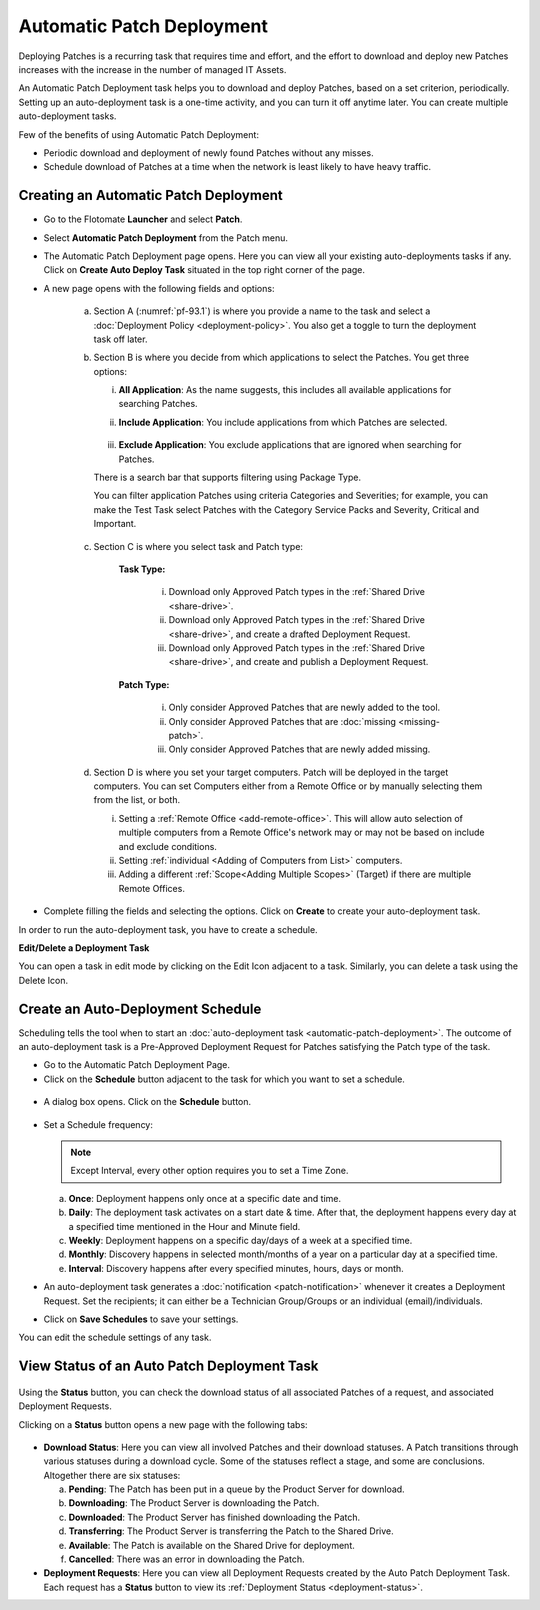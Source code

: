 **************************
Automatic Patch Deployment
**************************

Deploying Patches is a recurring task that requires time and effort, and
the effort to download and deploy new Patches increases with the
increase in the number of managed IT Assets.

An Automatic Patch Deployment task helps you to download and deploy
Patches, based on a set criterion, periodically. Setting up an
auto-deployment task is a one-time activity, and you can turn it off
anytime later. You can create multiple auto-deployment tasks.

Few of the benefits of using Automatic Patch Deployment:

-  Periodic download and deployment of newly found Patches without any
   misses.

-  Schedule download of Patches at a time when the network is least
   likely to have heavy traffic.

.. _create-auto-deployment:

Creating an Automatic Patch Deployment
======================================

-  Go to the Flotomate **Launcher** and select **Patch**.

-  Select **Automatic Patch Deployment** from the Patch menu.

-  The Automatic Patch Deployment page opens. Here you can view all your
   existing auto-deployments tasks if any. Click on **Create Auto Deploy
   Task** situated in the top right corner of the page.

-  A new page opens with the following fields and options:

    .. _pf-93.1:
    .. figure:: https://s3-ap-southeast-1.amazonaws.com/flotomate-resources/patch-management/P-93.1.png
        :align: center
        :alt: figure 93.1

    .. _pf-93.2:
    .. figure:: https://s3-ap-southeast-1.amazonaws.com/flotomate-resources/patch-management/P-93.2.png
        :align: center
        :alt: figure 93.2

    .. _pf-93.3:
    .. figure:: https://s3-ap-southeast-1.amazonaws.com/flotomate-resources/patch-management/P-93.3.png
        :align: center
        :alt: figure 93.3

    .. _pf-93.4:
    .. figure:: https://s3-ap-southeast-1.amazonaws.com/flotomate-resources/patch-management/P-93.4.png
        :align: center
        :alt: figure 93.4            

    a. Section A (:numref:`pf-93.1`) is where you provide a name to the task and select
       a :doc:`Deployment Policy <deployment-policy>`. You also get a toggle to turn the deployment task off later.

    b. Section B is where you decide from which applications to select the Patches. You get three options:

       i.  **All Application**: As the name suggests, this includes all available applications for searching Patches.   
       ii. **Include Application**: You include applications from which Patches are selected.

            .. _pf-47:
            .. figure:: https://s3-ap-southeast-1.amazonaws.com/flotomate-resources/patch-management/P-47.png
               :align: center
               :alt: figure 47
    
       iii. **Exclude Application**: You exclude applications that are ignored when searching for Patches.

       There is a search bar that supports filtering using Package Type.

       You can filter application Patches using criteria Categories and Severities; 
       for example, you can make the Test Task select Patches with the Category Service Packs and Severity, Critical and Important.

       .. _pf-48:
       .. figure:: https://s3-ap-southeast-1.amazonaws.com/flotomate-resources/patch-management/P-48.png
           :align: center
           :alt: figure 48  
   
    c. Section C is where you select task and Patch type:

        **Task Type:**

            i.  Download only Approved Patch types in the :ref:`Shared Drive <share-drive>`.

            ii. Download only Approved Patch types in the :ref:`Shared Drive <share-drive>`, and create a drafted Deployment Request.

            iii.  Download only Approved Patch types in the :ref:`Shared Drive <share-drive>`, and create and publish a Deployment Request.

        **Patch Type:**

            i.  Only consider Approved Patches that are newly added to the tool.

            ii.  Only consider Approved Patches that are :doc:`missing <missing-patch>`.

            iii.  Only consider Approved Patches that are newly added missing.

    d. Section D is where you set your target computers. Patch will be deployed in the target computers. You can set Computers either
       from a Remote Office or by manually selecting them from the list, or both. 

       i. Setting a :ref:`Remote Office <add-remote-office>`. This will allow auto selection of multiple computers from a Remote Office's 
          network may or may not be based on include and exclude conditions. 

       ii. Setting :ref:`individual <Adding of Computers from List>` computers. 

       iii. Adding a different :ref:`Scope<Adding Multiple Scopes>` (Target) if there are multiple Remote Offices.

-  Complete filling the fields and selecting the options. Click on
   **Create** to create your auto-deployment task.

In order to run the auto-deployment task, you have to create a schedule.

**Edit/Delete a Deployment Task**

You can open a task in edit mode by clicking on the Edit Icon adjacent
to a task. Similarly, you can delete a task using the Delete Icon.

.. _auto-deployment-schedule:

Create an Auto-Deployment Schedule
==================================

Scheduling tells the tool when to start an :doc:`auto-deployment
task <automatic-patch-deployment>`. The outcome of an
auto-deployment task is a Pre-Approved Deployment Request for Patches
satisfying the Patch type of the task.

-  Go to the Automatic Patch Deployment Page.

-  Click on the **Schedule** button adjacent to the task for which you
   want to set a schedule.

.. _pf-94:
.. figure:: https://s3-ap-southeast-1.amazonaws.com/flotomate-resources/patch-management/P-94.png
   :align: center
   :alt: figure 94

-  A dialog box opens. Click on the **Schedule** button.

.. _pf-95:
.. figure:: https://s3-ap-southeast-1.amazonaws.com/flotomate-resources/patch-management/P-95.png
   :align: center
   :alt: figure 95

-  Set a Schedule frequency:

   .. note:: Except Interval, every other option requires you to set a Time Zone.

   a. **Once**: Deployment happens only once at a specific date and
      time.

   b. **Daily**: The deployment task activates on a start date & time.
      After that, the deployment happens every day at a specified time
      mentioned in the Hour and Minute field.

   c. **Weekly**: Deployment happens on a specific day/days of a week at
      a specified time.

   d. **Monthly**: Discovery happens in selected month/months of a year
      on a particular day at a specified time.

   e. **Interval**: Discovery happens after every specified minutes,
      hours, days or month.

-  An auto-deployment task generates a :doc:`notification <patch-notification>` whenever it creates a
   Deployment Request. Set the recipients; it can either be a Technician
   Group/Groups or an individual (email)/individuals.

-  Click on **Save Schedules** to save your settings.

You can edit the schedule settings of any task.

.. _auto-deployment-status:
View Status of an Auto Patch Deployment Task
============================================

.. _pf-96:
.. figure:: https://s3-ap-southeast-1.amazonaws.com/flotomate-resources/patch-management/P-96.png
   :align: center
   :alt: figure 96

Using the **Status** button, you can check the download status of all
associated Patches of a request, and associated Deployment Requests.

Clicking on a **Status** button opens a new page with the following
tabs:

.. _pf-97:
.. figure:: https://s3-ap-southeast-1.amazonaws.com/flotomate-resources/patch-management/P-97.png
   :align: center
   :alt: figure 97

-  **Download Status**: Here you can view all involved Patches and their
   download statuses. A Patch transitions through various statuses
   during a download cycle. Some of the statuses reflect a stage, and
   some are conclusions. Altogether there are six statuses:

   a. **Pending**: The Patch has been put in a queue by the Product
      Server for download.

   b. **Downloading**: The Product Server is downloading the Patch.

   c. **Downloaded**: The Product Server has finished downloading the
      Patch.

   d. **Transferring**: The Product Server is transferring the Patch to
      the Shared Drive.

   e. **Available**: The Patch is available on the Shared Drive for
      deployment.

   f. **Cancelled**: There was an error in downloading the Patch.

-  **Deployment Requests**: Here you can view all Deployment Requests
   created by the Auto Patch Deployment Task. Each request has a
   **Status** button to view its :ref:`Deployment
   Status <deployment-status>`.